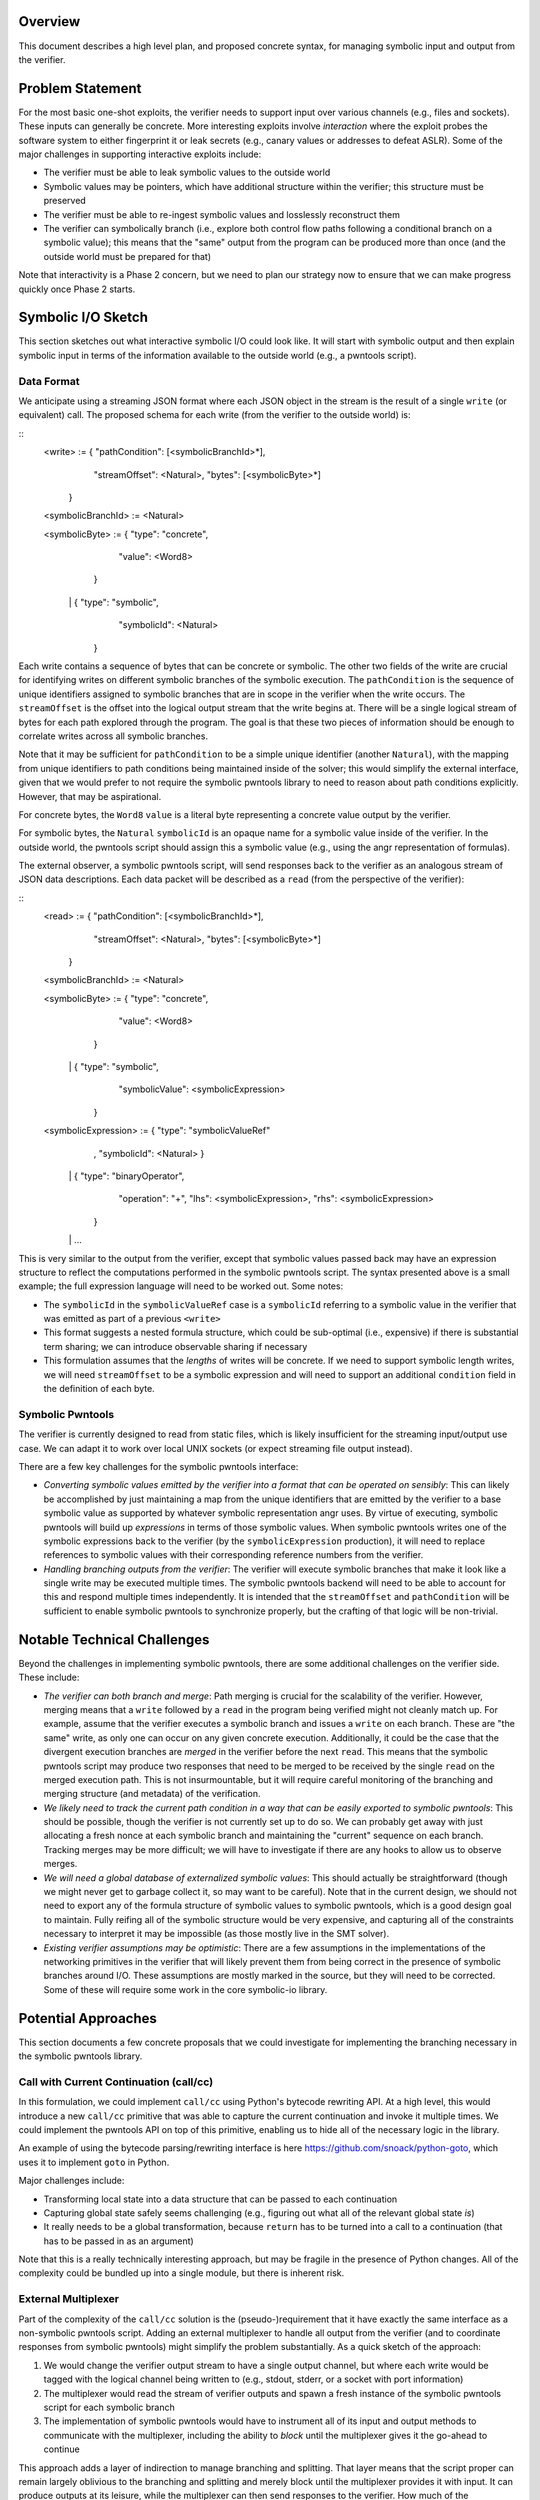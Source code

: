 Overview
========

This document describes a high level plan, and proposed concrete syntax, for managing symbolic input and output from the verifier.

Problem Statement
=================

For the most basic one-shot exploits, the verifier needs to support input over various channels (e.g., files and sockets).  These inputs can generally be concrete.  More interesting exploits involve *interaction* where the exploit probes the software system to either fingerprint it or leak secrets (e.g., canary values or addresses to defeat ASLR).  Some of the major challenges in supporting interactive exploits include:

- The verifier must be able to leak symbolic values to the outside world
- Symbolic values may be pointers, which have additional structure within the verifier; this structure must be preserved
- The verifier must be able to re-ingest symbolic values and losslessly reconstruct them
- The verifier can symbolically branch (i.e., explore both control flow paths following a conditional branch on a symbolic value); this means that the "same" output from the program can be produced more than once (and the outside world must be prepared for that)


Note that interactivity is a Phase 2 concern, but we need to plan our strategy now to ensure that we can make progress quickly once Phase 2 starts.

Symbolic I/O Sketch
===================


This section sketches out what interactive symbolic I/O could look like.  It will start with symbolic output and then explain symbolic input in terms of the information available to the outside world (e.g., a pwntools script).


Data Format
-----------

We anticipate using a streaming JSON format where each JSON object in the stream is the result of a single ``write`` (or equivalent) call.  The proposed schema for each write (from the verifier to the outside world) is:

::
   <write> := { "pathCondition": [<symbolicBranchId>*],
                "streamOffset": <Natural>,
                "bytes": [<symbolicByte>*]
              }

   <symbolicBranchId> := <Natural>

   <symbolicByte> := { "type": "concrete",
                       "value": <Word8>
                     }
                  \|  { "type": "symbolic",
                       "symbolicId": <Natural>
                     }


Each write contains a sequence of bytes that can be concrete or symbolic.  The other two fields of the write are crucial for identifying writes on different symbolic branches of the symbolic execution.  The ``pathCondition`` is the sequence of unique identifiers assigned to symbolic branches that are in scope in the verifier when the write occurs.  The ``streamOffset`` is the offset into the logical output stream that the write begins at.  There will be a single logical stream of bytes for each path explored through the program.  The goal is that these two pieces of information should be enough to correlate writes across all symbolic branches.

Note that it may be sufficient for ``pathCondition`` to be a simple unique identifier (another ``Natural``), with the mapping from unique identifiers to path conditions being maintained inside of the solver; this would simplify the external interface, given that we would prefer to not require the symbolic pwntools library to need to reason about path conditions explicitly.  However, that may be aspirational.

For concrete bytes, the ``Word8``  ``value`` is a literal byte representing a concrete value output by the verifier.

For symbolic bytes, the ``Natural``  ``symbolicId`` is an opaque name for a symbolic value inside of the verifier.  In the outside world, the pwntools script should assign this a symbolic value (e.g., using the angr representation of formulas).

The external observer, a symbolic pwntools script, will send responses back to the verifier as an analogous stream of JSON data descriptions.  Each data packet will be described as a ``read`` (from the perspective of the verifier):

::
   <read> := { "pathCondition": [<symbolicBranchId>*],
               "streamOffset": <Natural>,
               "bytes": [<symbolicByte>*]
             }

   <symbolicBranchId> := <Natural>

   <symbolicByte> := { "type": "concrete",
                       "value": <Word8>
                     }
                  \|  { "type": "symbolic",
                       "symbolicValue": <symbolicExpression>
                     }

   <symbolicExpression> := { "type": "symbolicValueRef"
                           , "symbolicId": <Natural>
                           }
                        \|  { "type": "binaryOperator",
                             "operation": "+",
                             "lhs": <symbolicExpression>,
                             "rhs": <symbolicExpression>
                           }
                        \| ...


This is very similar to the output from the verifier, except that symbolic values passed back may have an expression structure to reflect the computations performed in the symbolic pwntools script.  The syntax presented above is a small example; the full expression language will need to be worked out.  Some notes:

- The ``symbolicId`` in the ``symbolicValueRef`` case is a ``symbolicId`` referring to a symbolic value in the verifier that was emitted as part of a previous ``<write>``
- This format suggests a nested formula structure, which could be sub-optimal (i.e., expensive) if there is substantial term sharing; we can introduce observable sharing if necessary
- This formulation assumes that the *lengths* of writes will be concrete. If we need to support symbolic length writes, we will need ``streamOffset`` to be a symbolic expression and will need to support an additional ``condition`` field in the definition of each byte.


Symbolic Pwntools
-----------------

The verifier is currently designed to read from static files, which is likely insufficient for the streaming input/output use case.  We can adapt it to work over local UNIX sockets (or expect streaming file output instead).

There are a few key challenges for the symbolic pwntools interface:

- *Converting symbolic values emitted by the verifier into a format that can be operated on sensibly*: This can likely be accomplished by just maintaining a map from the unique identifiers that are emitted by the verifier to a base symbolic value as supported by whatever symbolic representation angr uses. By virtue of executing, symbolic pwntools will build up *expressions* in terms of those symbolic values.  When symbolic pwntools writes one of the symbolic expressions back to the verifier (by the ``symbolicExpression`` production), it will need to replace references to symbolic values with their corresponding reference numbers from the verifier.
- *Handling branching outputs from the verifier*: The verifier will execute symbolic branches that make it look like a single write may be executed multiple times.  The symbolic pwntools backend will need to be able to account for this and respond multiple times independently.  It is intended that the ``streamOffset`` and ``pathCondition`` will be sufficient to enable symbolic pwntools to synchronize properly, but the crafting of that logic will be non-trivial.

Notable Technical Challenges
============================

Beyond the challenges in implementing symbolic pwntools, there are some additional challenges on the verifier side.  These include:

- *The verifier can both branch and merge*: Path merging is crucial for the scalability of the verifier.  However, merging means that a ``write`` followed by a ``read`` in the program being verified might not cleanly match up. For example, assume that the verifier executes a symbolic branch and issues a ``write`` on each branch.  These are "the same" write, as only one can occur on any given concrete execution.  Additionally, it could be the case that the divergent execution branches are *merged* in the verifier before the next ``read``.  This means that the symbolic pwntools script may produce two responses that need to be merged to be received by the single ``read`` on the merged execution path.  This is not insurmountable, but it will require careful monitoring of the branching and merging structure (and metadata) of the verification.
- *We likely need to track the current path condition in a way that can be easily exported to symbolic pwntools*: This should be possible, though the verifier is not currently set up to do so. We can probably get away with just allocating a fresh nonce at each symbolic branch and maintaining the "current" sequence on each branch.  Tracking merges may be more difficult; we will have to investigate if there are any hooks to allow us to observe merges.
- *We will need a global database of externalized symbolic values*: This should actually be straightforward (though we might never get to garbage collect it, so may want to be careful).  Note that in the current design, we should not need to export any of the formula structure of symbolic values to symbolic pwntools, which is a good design goal to maintain.  Fully reifing all of the symbolic structure would be very expensive, and capturing all of the constraints necessary to interpret it may be impossible (as those mostly live in the SMT solver).
- *Existing verifier assumptions may be optimistic*: There are a few assumptions in the implementations of the networking primitives in the verifier that will likely prevent them from being correct in the presence of symbolic branches around I/O.  These assumptions are mostly marked in the source, but they will need to be corrected.  Some of these will require some work in the core symbolic-io library.

Potential Approaches
====================

This section documents a few concrete proposals that we could investigate for implementing the branching necessary in the symbolic pwntools library.

Call with Current Continuation (call/cc)
----------------------------------------

In this formulation, we could implement ``call/cc`` using Python's bytecode rewriting API.  At a high level, this would introduce a new ``call/cc`` primitive that was able to capture the current continuation and invoke it multiple times.  We could implement the pwntools API on top of this primitive, enabling us to hide all of the necessary logic in the library.

An example of using the bytecode parsing/rewriting interface is here https://github.com/snoack/python-goto, which uses it to implement ``goto`` in Python.

Major challenges include:

- Transforming local state into a data structure that can be passed to each continuation
- Capturing global state safely seems challenging (e.g., figuring out what all of the relevant global state *is*)
- It really needs to be a global transformation, because ``return`` has to be turned into a call to a continuation (that has to be passed in as an argument)

Note that this is a really technically interesting approach, but may be fragile in the presence of Python changes. All of the complexity could be bundled up into a single module, but there is inherent risk.

External Multiplexer
--------------------

Part of the complexity of the ``call/cc`` solution is the (pseudo-)requirement that it have exactly the same interface as a non-symbolic pwntools script.  Adding an external multiplexer to handle all output from the verifier (and to coordinate responses from symbolic pwntools) might simplify the problem substantially.  As a quick sketch of the approach:

1. We would change the verifier output stream to have a single output channel, but where each write would be tagged with the logical channel being written to (e.g., stdout, stderr, or a socket with port information)
2. The multiplexer would read the stream of verifier outputs and spawn a fresh instance of the symbolic pwntools script for each symbolic branch
3. The implementation of symbolic pwntools would have to instrument all of its input and output methods to communicate with the multiplexer, including the ability to *block* until the multiplexer gives it the go-ahead to continue

This approach adds a layer of indirection to manage branching and splitting. That layer means that the script proper can remain largely oblivious to the branching and splitting and merely block until the multiplexer provides it with input. It can produce outputs at its leisure, while the multiplexer can then send responses to the verifier. How much of the branching/merging logic can/should be exposed to the multiplexer is an open question.

When the multiplexer observes that a symbolic branch has occurred, it would need to spawn another copy of the symbolic pwntools script and replay any inputs already received to that script.  It should be possible for the multiplexer to notice a symbolic branch based not only on the path condition (which could be ambiguous), but if it sees that the "same" byte offset has been emitted more than once.  It should not be necessary to replay outputs *up to the point where the divergence is detected*.

Because the multiplexer will probably not be able to observe any merging in the verifier, merging responses from the multiplexer will likely need to be handled within the verifier (if applicable).
